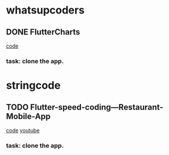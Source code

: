 * whatsupcoders
** DONE FlutterCharts  
    [[https://github.com/whatsupcoders/FlutterCharts][code]]
*** task: clone the app.

* stringcode
** TODO Flutter-speed-coding---Restaurant-Mobile-App
   [[https://github.com/JoonasN/Flutter-speed-coding---Restaurant-Mobile-App][code]]
   [[https://www.youtube.com/watch?v=mMwO5Ad8kIs][youtube]]
*** task: clone the app. 
   
